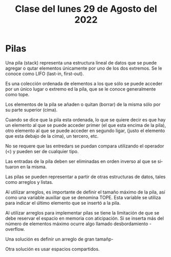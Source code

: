 #+LANGUAGE: es
#+TITLE: Clase del lunes 29 de Agosto del 2022

* Pilas
Una pila (stack) representa una estructura lineal de datos que se puede agregar o qutar elementos únicamente por uno de los dos extremos. Se le conoce como LIFO (last-in, first-out).

Es una colección ordenada de elementos a los que sólo se puede acceder por un único lugar o extremo ed la pila, que se le conoce generalmente como tope.

Los elementos de la pila se añaden o quitan (borrar) de la misma sólo por su parte superior (cima).

Cuando se dice que la pila esta ordenada, lo que se quiere decir es que hay un elemento al que se puede acceder primer (el que esta encima de la pila), otro elemento al que se puede acceder en segundo ligar, (justo el elemento que esta debajo de la cima), un tercero, etc.

No se requere que las entredars se puedan compara utilizando el operador (<) y pueden ser de cualquier tipo.

Las entradas de la pila deben ser eliminadas en orden inverso al que se situaron en la misma.

Las pilas se pueden representar a partir de otras estructuras de datos, tales como arreglos y listas.

Al utilizar arreglos, es importante de definir el tamaño máximo de la pila, así como una variable auxiliar que se denomina TOPE. Esta variable se utiliza para indicar el último elemento que se insertó a la pila.

Al utilizar arreglos para implementar pilas se tiene la limitación de que se debe reservar el espacio en memoria con aticipación. Si se inserta más del número de elementos máximo ocurre algo llamado desbordamiento - overflow.

Una solución es definir un arreglo de gran tamañp-

Otra solución es usar espacios compartidos.

